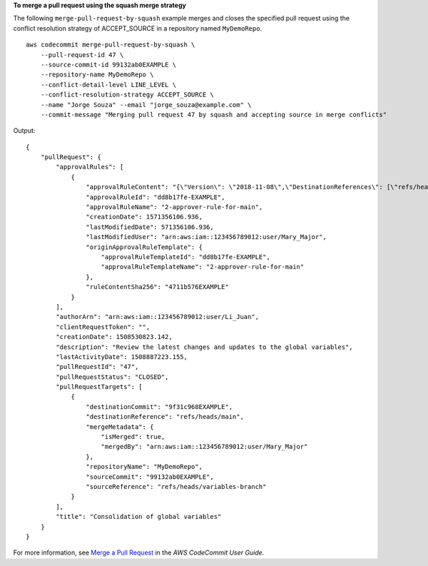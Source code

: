 **To merge a pull request using the squash merge strategy**

The following ``merge-pull-request-by-squash`` example merges and closes the specified pull request using the conflict resolution strategy of ACCEPT_SOURCE in a repository named ``MyDemoRepo``. ::

    aws codecommit merge-pull-request-by-squash \
        --pull-request-id 47 \
        --source-commit-id 99132ab0EXAMPLE \
        --repository-name MyDemoRepo \
        --conflict-detail-level LINE_LEVEL \
        --conflict-resolution-strategy ACCEPT_SOURCE \
        --name "Jorge Souza" --email "jorge_souza@example.com" \
        --commit-message "Merging pull request 47 by squash and accepting source in merge conflicts"

Output::

    {
        "pullRequest": {
            "approvalRules": [
                {
                    "approvalRuleContent": "{\"Version\": \"2018-11-08\",\"DestinationReferences\": [\"refs/heads/main\"],\"Statements\": [{\"Type\": \"Approvers\",\"NumberOfApprovalsNeeded\": 2,\"ApprovalPoolMembers\": [\"arn:aws:sts::123456789012:assumed-role/CodeCommitReview/*\"]}]}",
                    "approvalRuleId": "dd8b17fe-EXAMPLE",
                    "approvalRuleName": "2-approver-rule-for-main",
                    "creationDate": 1571356106.936,
                    "lastModifiedDate": 571356106.936,
                    "lastModifiedUser": "arn:aws:iam::123456789012:user/Mary_Major",
                    "originApprovalRuleTemplate": {
                        "approvalRuleTemplateId": "dd8b17fe-EXAMPLE",
                        "approvalRuleTemplateName": "2-approver-rule-for-main"
                    },
                    "ruleContentSha256": "4711b576EXAMPLE"
                }
            ],
            "authorArn": "arn:aws:iam::123456789012:user/Li_Juan",
            "clientRequestToken": "",
            "creationDate": 1508530823.142,
            "description": "Review the latest changes and updates to the global variables",
            "lastActivityDate": 1508887223.155,
            "pullRequestId": "47",
            "pullRequestStatus": "CLOSED",
            "pullRequestTargets": [
                {
                    "destinationCommit": "9f31c968EXAMPLE",
                    "destinationReference": "refs/heads/main",
                    "mergeMetadata": {
                        "isMerged": true,
                        "mergedBy": "arn:aws:iam::123456789012:user/Mary_Major"
                    },
                    "repositoryName": "MyDemoRepo",
                    "sourceCommit": "99132ab0EXAMPLE",
                    "sourceReference": "refs/heads/variables-branch"
                }
            ],
            "title": "Consolidation of global variables"
        }
    }

For more information, see `Merge a Pull Request <https://docs.aws.amazon.com/codecommit/latest/userguide/how-to-merge-pull-request.html#merge-pull-request-by-squash>`__ in the *AWS CodeCommit User Guide*.
